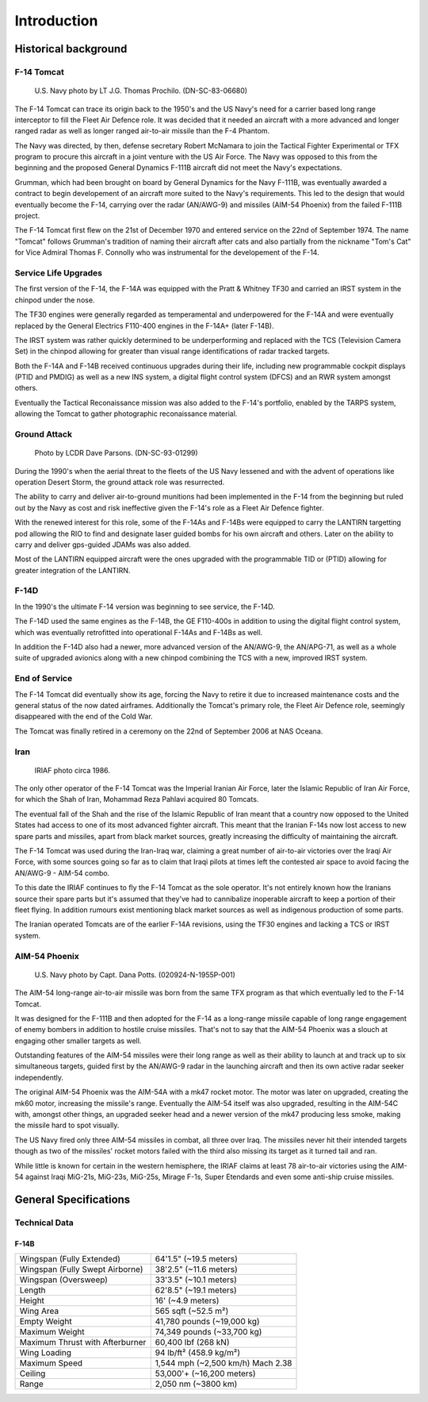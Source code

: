 Introduction
############

Historical background
*********************

F-14 Tomcat
===========

.. figure:: /images/intro/F-14TU95.png

   U.S. Navy photo by LT J.G. Thomas Prochilo. (DN-SC-83-06680)

The F-14 Tomcat can trace its origin back to the 1950's and the US Navy's need for a carrier based long range interceptor to fill the Fleet Air Defence role.
It was decided that it needed an aircraft with a more advanced and longer ranged radar as well as longer ranged air-to-air missile than the F-4 Phantom.

The Navy was directed, by then, defense secretary Robert McNamara to join the Tactical Fighter Experimental or TFX program to procure this aircraft in a joint venture with the US Air Force.
The Navy was opposed to this from the beginning and the proposed General Dynamics F-111B aircraft did not meet the Navy's expectations.

Grumman, which had been brought on board by General Dynamics for the Navy F-111B, was eventually awarded a contract to begin developement of an aircraft more suited to the Navy's requirements.
This led to the design that would eventually become the F-14, carrying over the radar (AN/AWG-9) and missiles (AIM-54 Phoenix) from the failed F-111B project.

The F-14 Tomcat first flew on the 21st of December 1970 and entered service on the 22nd of September 1974.
The name "Tomcat" follows Grumman's tradition of naming their aircraft after cats and
also partially from the nickname "Tom's Cat" for Vice Admiral Thomas F. Connolly who was instrumental for the developement of the F-14.


Service Life Upgrades
=====================

The first version of the F-14, the F-14A was equipped with the Pratt & Whitney TF30 and carried an IRST system in the chinpod under the nose.

The TF30 engines were generally regarded as temperamental and underpowered for the F-14A and were eventually replaced by the General Electrics F110-400 engines in the F-14A+ (later F-14B).

The IRST system was rather quickly determined to be underperforming and replaced with the TCS (Television Camera Set) in the chinpod allowing for greater than visual range identifications of radar tracked targets.

Both the F-14A and F-14B received continuous upgrades during their life, including new programmable cockpit displays (PTID and PMDIG) as well as a new INS system, a digital flight control system (DFCS) and an RWR system amongst others.

Eventually the Tactical Reconaissance mission was also added to the F-14's portfolio, enabled by the TARPS system, allowing the Tomcat to gather photographic reconaissance material.


Ground Attack
=============

.. figure:: /images/intro/bombcat.png

   Photo by LCDR Dave Parsons. (DN-SC-93-01299)

During the 1990's when the aerial threat to the fleets of the US Navy lessened and with the advent of operations like operation Desert Storm, the ground attack role was resurrected.

The ability to carry and deliver air-to-ground munitions had been implemented in the F-14 from the beginning but ruled out by the Navy as cost and risk ineffective given the F-14's role as a Fleet Air Defence fighter.

With the renewed interest for this role, some of the F-14As and F-14Bs were equipped to carry the LANTIRN targetting pod allowing the RIO to find and designate laser guided bombs for his own aircraft and others.
Later on the ability to carry and deliver gps-guided JDAMs was also added.

Most of the LANTIRN equipped aircraft were the ones upgraded with the programmable TID or (PTID) allowing for greater integration of the LANTIRN.


F-14D
=====

In the 1990's the ultimate F-14 version was beginning to see service, the F-14D.

The F-14D used the same engines as the F-14B, the GE F110-400s in addition to using the digital flight control system, which was eventually retrofitted into operational F-14As and F-14Bs as well.

In addition the F-14D also had a newer, more advanced version of the AN/AWG-9, the AN/APG-71, as well as a whole suite of upgraded avionics along with a new chinpod combining the TCS with a new, improved IRST system.


End of Service
==============

The F-14 Tomcat did eventually show its age, forcing the Navy to retire it due to increased maintenance costs and the general status of the now dated airframes. 
Additionally the Tomcat's primary role, the Fleet Air Defence role, seemingly disappeared with the end of the Cold War.

The Tomcat was finally retired in a ceremony on the 22nd of September 2006 at NAS Oceana.


Iran
====

.. figure:: /images/intro/iranicats.jpg

   IRIAF photo circa 1986.
   
The only other operator of the F-14 Tomcat was the Imperial Iranian Air Force, later the Islamic Republic of Iran Air Force, for which the Shah of Iran, Mohammad Reza Pahlavi acquired 80 Tomcats.

The eventual fall of the Shah and the rise of the Islamic Republic of Iran meant that a country now opposed to the United States had access to one of its most advanced fighter aircraft.
This meant that the Iranian F-14s now lost access to new spare parts and missiles, apart from black market sources, greatly increasing the difficulty of maintaining the aircraft.

The F-14 Tomcat was used during the Iran-Iraq war, claiming a great number of air-to-air victories over the Iraqi Air Force,
with some sources going so far as to claim that Iraqi pilots at times left the contested air space to avoid facing the AN/AWG-9 - AIM-54 combo. 

To this date the IRIAF continues to fly the F-14 Tomcat as the sole operator.
It's not entirely known how the Iranians source their spare parts but it's assumed that they've had to cannibalize inoperable aircraft to keep a portion of their fleet flying.
In addition rumours exist mentioning black market sources as well as indigenous production of some parts.

The Iranian operated Tomcats are of the earlier F-14A revisions, using the TF30 engines and lacking a TCS or IRST system.


AIM-54 Phoenix
==============

.. figure:: /images/intro/phoenix.jpg

   U.S. Navy photo by Capt. Dana Potts. (020924-N-1955P-001)

The AIM-54 long-range air-to-air missile was born from the same TFX program as that which eventually led to the F-14 Tomcat.

It was designed for the F-111B and then adopted for the F-14 as a long-range missile capable of long range engagement of enemy bombers in addition to hostile cruise missiles.
That's not to say that the AIM-54 Phoenix was a slouch at engaging other smaller targets as well.

Outstanding features of the AIM-54 missiles were their long range as well as their ability to launch at and track up to six simultaneous targets, guided first by the AN/AWG-9 radar in the launching aircraft and then its own active radar seeker independently.

The original AIM-54 Phoenix was the AIM-54A with a mk47 rocket motor.
The motor was later on upgraded, creating the mk60 motor, increasing the missile's range.
Eventually the AIM-54 itself was also upgraded, resulting in the AIM-54C with, amongst other things, an upgraded seeker head and a newer version of the mk47 producing less smoke, making the missile hard to spot visually.

The US Navy fired only three AIM-54 missiles in combat, all three over Iraq.
The missiles never hit their intended targets though as two of the missiles' rocket motors failed with the third also missing its target as it turned tail and ran.

While little is known for certain in the western hemisphere, the IRIAF claims at least 78 air-to-air victories using the AIM-54 against Iraqi MiG-21s, MiG-23s, MiG-25s, Mirage F-1s, Super Etendards and even some anti-ship cruise missiles.


General Specifications
**********************

Technical Data
==============

F-14B
-----

+---------------------------------+----------------------------+
| Wingspan (Fully Extended)       | 64'1.5" (~19.5 meters)     |
+---------------------------------+----------------------------+
| Wingspan (Fully Swept Airborne) | 38'2.5" (~11.6 meters)     |
+---------------------------------+----------------------------+
| Wingspan (Oversweep)            | 33'3.5" (~10.1 meters)     |
+---------------------------------+----------------------------+
| Length                          | 62'8.5" (~19.1 meters)     |
+---------------------------------+----------------------------+
| Height                          | 16' (~4.9 meters)          |
+---------------------------------+----------------------------+
| Wing Area                       | 565 sqft (~52.5 m²)        |
+---------------------------------+----------------------------+
| Empty Weight                    | 41,780 pounds (~19,000 kg) |
+---------------------------------+----------------------------+
| Maximum Weight                  | 74,349 pounds (~33,700 kg) |
+---------------------------------+----------------------------+
| Maximum Thrust with Afterburner | 60,400 lbf (268 kN)        |
+---------------------------------+----------------------------+
| Wing Loading                    | 94 lb/ft² (458.9 kg/m²)    |
+---------------------------------+----------------------------+
| Maximum Speed                   | 1,544 mph (~2,500 km/h)    |
|                                 | Mach 2.38                  |
+---------------------------------+----------------------------+
| Ceiling                         | 53,000'+ (~16,200 meters)  |
+---------------------------------+----------------------------+
| Range                           | 2,050 nm (~3800 km)        |
+---------------------------------+----------------------------+